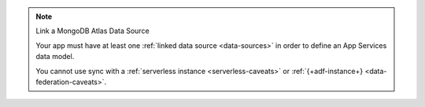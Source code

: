 .. note:: Link a MongoDB Atlas Data Source
   
   Your app must have at least one :ref:`linked data source
   <data-sources>` in order to define an App Services data model.
   
   You cannot use sync with a :ref:`serverless instance
   <serverless-caveats>` or :ref:`{+adf-instance+} <data-federation-caveats>`.

.. procedure::

   .. step:: Define an App Services Schema

      .. include:: /includes/define-app-services-schema.rst

   .. step:: View the Realm Object Schema

      The Realm Object Schema defines and validates your data in your mobile
      client application. To view your Realm Object Schema:
      
      #. Navigate to the :guilabel:`Atlas Device SDK` page.
      #. Click the :guilabel:`Realm Object Models` tab. 
      #. Select your preferred language or framework from the drop-down menu.
      
      From here, you can click the :icon-lg:`Copy` icon to copy an individual
      client object model. Or you can press the 
      :guilabel:`Copy All Data Models` button to copy every model for all of
      the schemas in your App Services App.
   
   .. step:: Add the client models to your client application

      Open your client application code in your IDE and paste the client 
      object model code into your app.

